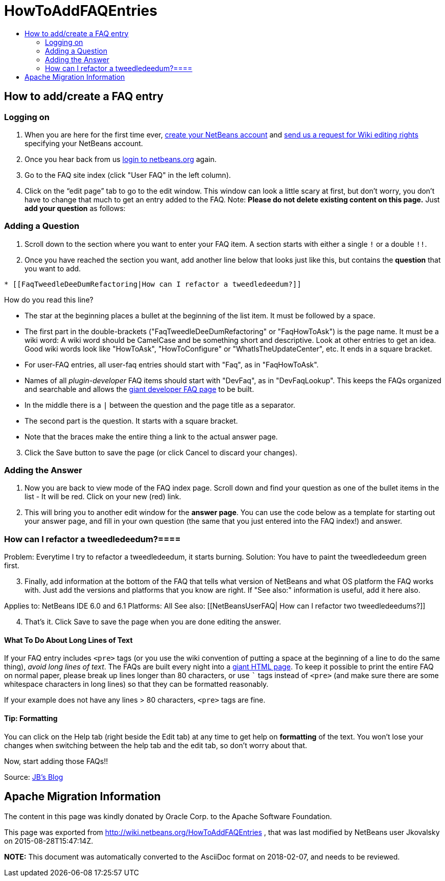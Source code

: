 // 
//     Licensed to the Apache Software Foundation (ASF) under one
//     or more contributor license agreements.  See the NOTICE file
//     distributed with this work for additional information
//     regarding copyright ownership.  The ASF licenses this file
//     to you under the Apache License, Version 2.0 (the
//     "License"); you may not use this file except in compliance
//     with the License.  You may obtain a copy of the License at
// 
//       http://www.apache.org/licenses/LICENSE-2.0
// 
//     Unless required by applicable law or agreed to in writing,
//     software distributed under the License is distributed on an
//     "AS IS" BASIS, WITHOUT WARRANTIES OR CONDITIONS OF ANY
//     KIND, either express or implied.  See the License for the
//     specific language governing permissions and limitations
//     under the License.
//

= HowToAddFAQEntries
:page-layout: wiki
:page-tags: wiki, devfaq, needsreview
:jbake-status: published
:keywords: Apache NetBeans wiki HowToAddFAQEntries
:description: Apache NetBeans wiki HowToAddFAQEntries
:toc: left
:toc-title:
:syntax: true

== How to add/create a FAQ entry

=== Logging on

1. When you are here for the first time ever, link:https://netbeans.org/people/new[create your NetBeans account] and link:mailto:NETBEANS-WEBTEAM_WW@oracle.com?Subject=Wiki%20editing%20rights[send us a request for Wiki editing rights] specifying your NetBeans account.
2. Once you hear back from us link:http://netbeans.org/people/signup[login to netbeans.org] again.
3. Go to the FAQ site index (click "User FAQ" in the left column).
4. Click on the “edit page” tab to go to the edit window. This window can look a little scary at first, but don't worry, you don't have to change that much to get an entry added to the FAQ. Note: *Please do not delete existing content on this page.* Just *add your question* as follows:

=== Adding a Question

1. Scroll down to the section where you want to enter your FAQ item. A section starts with either a single `!` or a double `!!`.
2. Once you have reached the section you want, add another line below that looks just like this, but contains the *question* that you want to add.
[source,java]
----

* [[FaqTweedleDeeDumRefactoring|How can I refactor a tweedledeedum?]]
----

How do you read this line?

* The star at the beginning places a bullet at the beginning of the list item.  It must be followed by a space.
* The first part in the double-brackets ("FaqTweedleDeeDumRefactoring" or "FaqHowToAsk") is the page name. It must be a wiki word: A wiki word should be CamelCase and be something short and descriptive. Look at other entries to get an idea. Good wiki words look like "HowToAsk", "HowToConfigure" or "WhatIsTheUpdateCenter", etc. It ends in a square bracket.  
* For user-FAQ entries, all user-faq entries should start with "Faq", as in "FaqHowToAsk".  
* Names of all _plugin-developer_ FAQ items should start with "DevFaq", as in "DevFaqLookup".  This keeps the FAQs organized and searchable and allows the link:http://deadlock.netbeans.org/hudson/job/faqsuck/lastSuccessfulBuild/artifact/other/faqsuck/build/faq.html[giant developer FAQ page] to be built.
* In the middle there is a `|` between the question and the page title as a separator.
* The second part is the question. It starts with a square bracket.
* Note that the `link:_.asciidoc[ ]` braces make the entire thing a link to the actual answer page.



[start=3]
. Click the Save button to save the page (or click Cancel to discard your changes).

=== Adding the Answer

1. Now you are back to view mode of the FAQ index page. Scroll down and find your question as one of the bullet items in the list - It will be red. Click on your new (red) link.


[start=2]
. This will bring you to another edit window for the *answer page*. You can use the code below as a template for starting out your answer page, and fill in your own question (the same that you just entered into the FAQ index!) and answer.

=== How can I refactor a tweedledeedum?====

Problem: Everytime I try to refactor a tweedledeedum, it starts burning.
Solution: You have to paint the tweedledeedum green first. 

[start=3]
. Finally, add information at the bottom of the FAQ that tells what version of NetBeans and what OS platform the FAQ works with. Just add the versions and platforms that you know are right. If "See also:" information is useful, add it here also.

Applies to: NetBeans IDE 6.0 and 6.1
Platforms: All
See also: [[NetBeansUserFAQ| How can I refactor two tweedledeedums?]]


[start=4]
. That's it. Click Save to save the page when you are done editing the answer.

==== What To Do About Long Lines of Text

If your FAQ entry includes `<pre>` tags (or you use the wiki convention of putting a space at the beginning of a line to do the same thing), _avoid long lines of text_.  The FAQs are built every night into a link:http://deadlock.netbeans.org/hudson/job/faqsuck/lastSuccessfulBuild/artifact/other/faqsuck/build/faq.html[giant HTML page].  To keep it possible to print the entire FAQ on normal paper, please break up lines longer than 80 characters, or use ``` tags instead of `<pre>` (and make sure there are some whitespace characters in long lines) so that they can be formatted reasonably.  

If your example does not have any lines > 80 characters, `<pre>` tags are fine.

==== Tip: Formatting

You can click on the Help tab (right beside the Edit tab) at any time to get help on *formatting* of the text. You won't lose your changes when switching between the help tab and the edit tab, so don't worry about that.

Now, start adding those FAQs!!

Source: link:http://blogs.sun.com/LongLiveThePepper/entry/adding_items_to_the_vwp[JB's Blog]

== Apache Migration Information

The content in this page was kindly donated by Oracle Corp. to the
Apache Software Foundation.

This page was exported from link:http://wiki.netbeans.org/HowToAddFAQEntries[http://wiki.netbeans.org/HowToAddFAQEntries] , 
that was last modified by NetBeans user Jkovalsky 
on 2015-08-28T15:47:14Z.


*NOTE:* This document was automatically converted to the AsciiDoc format on 2018-02-07, and needs to be reviewed.
